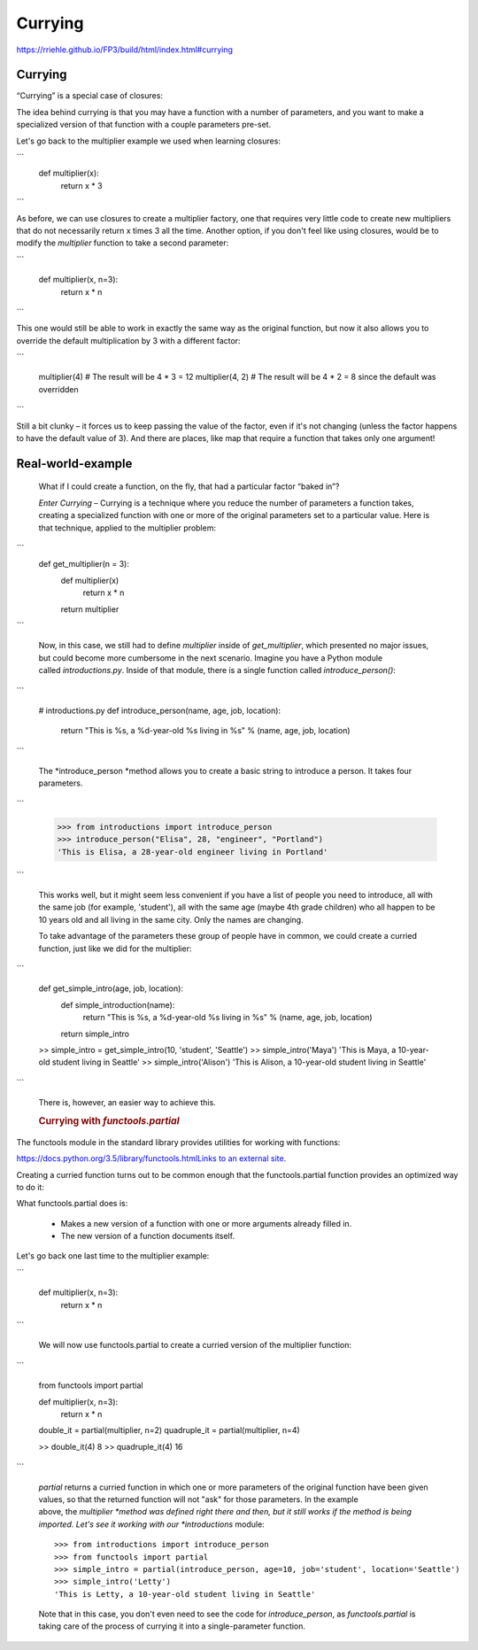 ########
Currying
########

https://rriehle.github.io/FP3/build/html/index.html#currying


Currying
--------

“Currying” is a special case of closures:

The idea behind currying is that you may have a function with a number
of parameters, and you want to make a specialized version of that
function with a couple parameters pre-set.

Let's go back to the multiplier example we used when learning closures:

```
     def multiplier(x):
         return x * 3

```

As before, we can use closures to create a multiplier factory, one that
requires very little code to create new multipliers that do not
necessarily return x times 3 all the time. Another option, if you don't
feel like using closures, would be to modify the \ *multiplier* function
to take a second parameter:

```

   def multiplier(x, n=3):
       return x * n

```

This one would still be able to work in exactly the same way as the
original function, but now it also allows you to override the default
multiplication by 3 with a different factor:


```

   multiplier(4) # The result will be 4 * 3 = 12
   multiplier(4, 2) # The result will be 4 * 2 = 8 since the default was overridden

```

Still a bit clunky – it forces us to keep passing the value of the
factor, even if it's not changing (unless the factor happens to have the
default value of 3). And there are places, like map that require a
function that takes only one argument!

Real-world-example
------------------

   What if I could create a function, on the fly, that had a
   particular factor “baked in”?

   *Enter Currying* – Currying is a technique where you reduce the
   number of parameters a function takes, creating a specialized
   function with one or more of the original parameters set to a
   particular value. Here is that technique, applied to the multiplier
   problem:

```
      def get_multiplier(n = 3):
          def multiplier(x)
              return x * n
          return multiplier

```

   Now, in this case, we still had to define \ *multiplier* inside
   of \ *get_multiplier*, which presented no major issues, but
   could become more cumbersome in the next scenario. Imagine you have a
   Python module called \ *introductions.py*. Inside of that module,
   there is a single function called \ *introduce_person()*:

```

      # introductions.py
      def introduce_person(name, age, job, location):
          return "This is %s, a %d-year-old %s living in %s" % (name, age, job, location)

```

   The *introduce_person *\ method allows you to create a basic string
   to introduce a person. It takes four parameters.

```

      >>> from introductions import introduce_person
      >>> introduce_person("Elisa", 28, "engineer", "Portland")
      'This is Elisa, a 28-year-old engineer living in Portland'

```

   This works well, but it might seem less convenient if you have a list
   of people you need to introduce, all with the same job (for example,
   'student'), all with the same age (maybe 4th grade children) who all
   happen to be 10 years old and all living in the same city. Only the
   names are changing.

   To take advantage of the parameters these group of people have in
   common, we could create a curried function, just like we did for the
   multiplier:

```

      def get_simple_intro(age, job, location):
          def simple_introduction(name):
              return "This is %s, a %d-year-old %s living in %s" % (name, age, job, location)
          return simple_intro
      >> simple_intro = get_simple_intro(10, 'student', 'Seattle')
      >> simple_intro('Maya')
      'This is Maya, a 10-year-old student living in Seattle'
      >> simple_intro('Alison')
      'This is Alison, a 10-year-old student living in Seattle'

```

   There is, however, an easier way to achieve this.

   .. rubric:: Currying with *functools.partial*
      :name: currying-with-functools.partial

.. container:: section
   :name: functools-partial

   The functools module in the standard library provides utilities
   for working with functions:

   `https://docs.python.org/3.5/library/functools.htmlLinks to an
   external
   site. <https://docs.python.org/3.5/library/functools.html>`__

   Creating a curried function turns out to be common enough that
   the functools.partial function provides an optimized way to do
   it:

   What functools.partial does is:

      -  Makes a new version of a function with one or more arguments
         already filled in.
      -  The new version of a function documents itself.

   Let's go back one last time to the multiplier example:

```

      def multiplier(x, n=3):
          return x * n

```

   We will now use functools.partial to create a curried version of the
   multiplier function:

```

      from functools import partial

      def multiplier(x, n=3):
          return x * n

      double_it = partial(multiplier, n=2)
      quadruple_it = partial(multiplier, n=4)

      >> double_it(4)
      8
      >> quadruple_it(4)
      16

```

   *partial* returns a curried function in which one or more parameters
   of the original function have been given values, so that the returned
   function will not "ask" for those parameters. In the example
   above, the \ *multiplier *\ method was defined right there and then,
   but it still works if the method is being imported. Let's see it
   working with our *introductions* module:

   ::

      >>> from introductions import introduce_person
      >>> from functools import partial
      >>> simple_intro = partial(introduce_person, age=10, job='student', location='Seattle')
      >>> simple_intro('Letty')
      'This is Letty, a 10-year-old student living in Seattle'

   Note that in this case, you don't even need to see the code
   for \ *introduce_person*, as *functools.partial* is taking care of
   the process of currying it into a single-parameter function.
